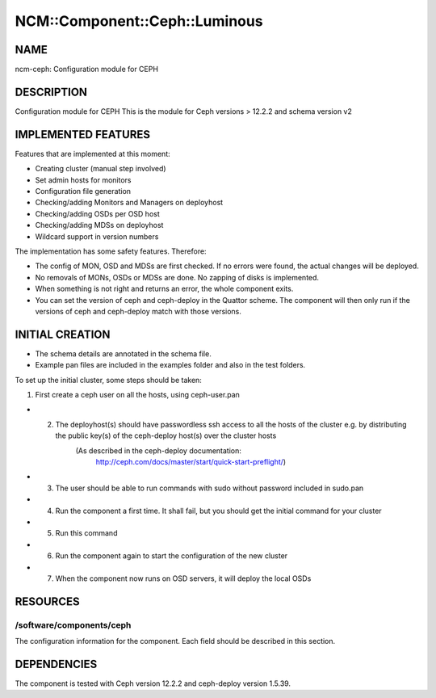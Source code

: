 
#################################
NCM\::Component\::Ceph\::Luminous
#################################


****
NAME
****


ncm-ceph: Configuration module for CEPH


***********
DESCRIPTION
***********


Configuration module for CEPH
This is the module for Ceph versions > 12.2.2 and schema version v2


********************
IMPLEMENTED FEATURES
********************


Features that are implemented at this moment:


* Creating cluster (manual step involved)



* Set admin hosts for monitors



* Configuration file generation



* Checking/adding Monitors and Managers on deployhost



* Checking/adding OSDs per OSD host



* Checking/adding MDSs on deployhost



* Wildcard support in version numbers



The implementation has some safety features. Therefore:


* The config of MON, OSD and MDSs are first checked. If no errors were found, the actual changes will be deployed.



* No removals of MONs, OSDs or MDSs are done. No zapping of disks is implemented.



* When something is not right and returns an error, the whole component exits.



* You can set the version of ceph and ceph-deploy in the Quattor scheme. The component will then only run if the versions of ceph and ceph-deploy match with those versions.




****************
INITIAL CREATION
****************


- The schema details are annotated in the schema file.

- Example pan files are included in the examples folder and also in the test folders.

To set up the initial cluster, some steps should be taken:


1. First create a ceph user on all the hosts, using ceph-user.pan



- 2. The deployhost(s) should have passwordless ssh access to all the hosts of the cluster         e.g. by distributing the public key(s) of the ceph-deploy host(s) over the cluster hosts
            (As described in the ceph-deploy documentation:
                        http://ceph.com/docs/master/start/quick-start-preflight/)



- 3. The user should be able to run commands with sudo without password included in sudo.pan



- 4. Run the component a first time.             It shall fail, but you should get the initial command for your cluster



- 5. Run this command



- 6. Run the component again to start the configuration of the new cluster



- 7. When the component now runs on OSD servers, it will deploy the local OSDs




*********
RESOURCES
*********


/software/components/ceph
=========================


The configuration information for the component.  Each field should
be described in this section.



************
DEPENDENCIES
************


The component is tested with Ceph version 12.2.2 and ceph-deploy version 1.5.39.

